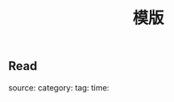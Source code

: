 #+TITLE: 模版

** Read
:PROPERTIES:
:background_color: #497d46
:template: Read
:END:
source:
category:
tag: 
time:
